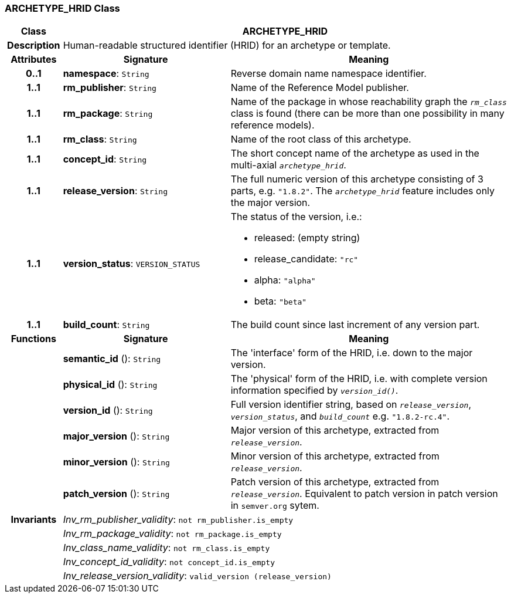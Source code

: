 === ARCHETYPE_HRID Class

[cols="^1,3,5"]
|===
h|*Class*
2+^h|*ARCHETYPE_HRID*

h|*Description*
2+a|Human-readable structured identifier (HRID) for an archetype or template.

h|*Attributes*
^h|*Signature*
^h|*Meaning*

h|*0..1*
|*namespace*: `String`
a|Reverse domain name namespace identifier.

h|*1..1*
|*rm_publisher*: `String`
a|Name of the Reference Model publisher.

h|*1..1*
|*rm_package*: `String`
a|Name of the package in whose reachability graph the `_rm_class_` class is found (there can be more than one possibility in many reference models).

h|*1..1*
|*rm_class*: `String`
a|Name of the root class of this archetype.

h|*1..1*
|*concept_id*: `String`
a|The short concept name of the archetype as used in the multi-axial `_archetype_hrid_`.

h|*1..1*
|*release_version*: `String`
a|The full numeric version of this archetype consisting of 3 parts, e.g. `"1.8.2"`. The `_archetype_hrid_` feature includes only the major version.

h|*1..1*
|*version_status*: `VERSION_STATUS`
a|The status of the version, i.e.:

* released: (empty string)
* release_candidate: `"rc"`
* alpha: `"alpha"`
* beta: `"beta"`

h|*1..1*
|*build_count*: `String`
a|The build count since last increment of any version part.
h|*Functions*
^h|*Signature*
^h|*Meaning*

h|
|*semantic_id* (): `String`
a|The 'interface' form of the HRID, i.e. down to the major version.

h|
|*physical_id* (): `String`
a|The 'physical' form of the HRID, i.e. with complete version information specified by `_version_id()_`.

h|
|*version_id* (): `String`
a|Full version identifier string, based on `_release_version_`, `_version_status_`, and `_build_count_` e.g. `"1.8.2-rc.4"`.

h|
|*major_version* (): `String`
a|Major version of this archetype, extracted from `_release_version_`.

h|
|*minor_version* (): `String`
a|Minor version of this archetype, extracted from `_release_version_`.

h|
|*patch_version* (): `String`
a|Patch version of this archetype, extracted from `_release_version_`. Equivalent to patch version in patch version in `semver.org` sytem.

h|*Invariants*
2+a|_Inv_rm_publisher_validity_: `not rm_publisher.is_empty`

h|
2+a|_Inv_rm_package_validity_: `not rm_package.is_empty`

h|
2+a|_Inv_class_name_validity_: `not rm_class.is_empty`

h|
2+a|_Inv_concept_id_validity_: `not concept_id.is_empty`

h|
2+a|_Inv_release_version_validity_: `valid_version (release_version)`
|===
